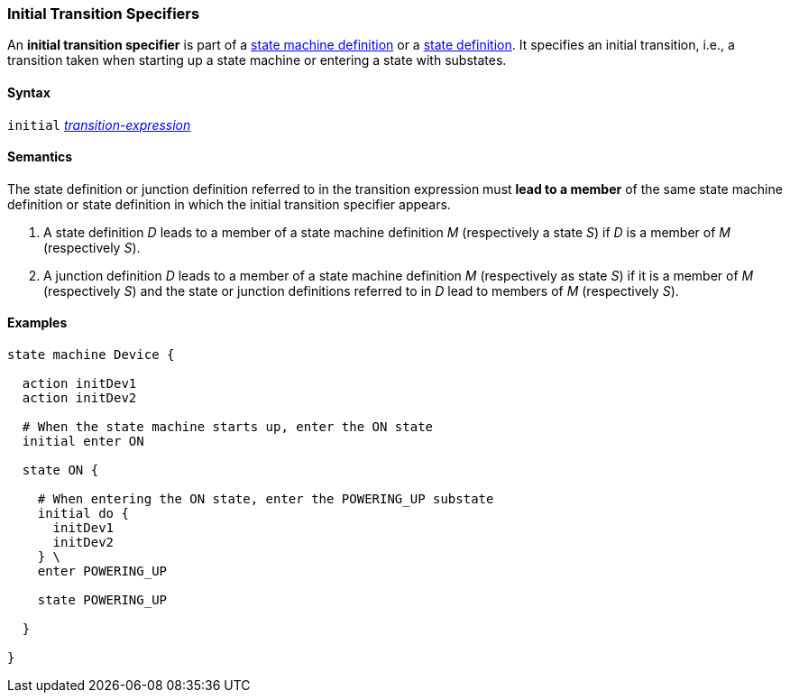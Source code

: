 === Initial Transition Specifiers

An *initial transition specifier* is part of a
<<Definitions_State-Machine-Definitions,state machine definition>>
or a
<<State-Machine-Behavior-Elements_State-Definitions,state definition>>.
It specifies an initial transition, i.e., a transition taken
when starting up a state machine or entering a state with
substates.

==== Syntax

`initial` 
<<State-Machine-Behavior-Elements_Transition-Expressions,_transition-expression_>>

==== Semantics

The state definition or junction definition referred to in the
transition expression must *lead to a member* of the same 
state machine definition or state definition in which the initial
transition specifier appears.

. A state definition _D_ leads to a member of a state machine definition _M_
(respectively a state _S_) if _D_ is a member of _M_ (respectively _S_).

. A junction definition _D_ leads to a member of a state machine definition _M_
(respectively as state _S_) if it is a member of _M_ (respectively _S_)
and the state or junction definitions referred to in _D_ lead to members of
_M_ (respectively _S_).

==== Examples

[source,fpp]
----
state machine Device {

  action initDev1
  action initDev2

  # When the state machine starts up, enter the ON state
  initial enter ON

  state ON {

    # When entering the ON state, enter the POWERING_UP substate
    initial do {
      initDev1
      initDev2
    } \
    enter POWERING_UP

    state POWERING_UP

  }

}
----
